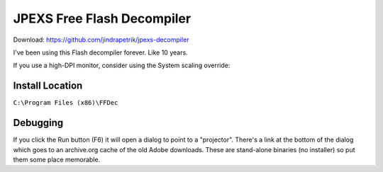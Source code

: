 ===========================
JPEXS Free Flash Decompiler
===========================

Download: https://github.com/jindrapetrik/jpexs-decompiler

I've been using this Flash decompiler forever. Like 10 years.

If you use a high-DPI monitor, consider using the System scaling override:

.. image:: jpexs-high-dpi.png

----------------
Install Location
----------------

``C:\Program Files (x86)\FFDec``

---------
Debugging
---------

If you click the Run button (F6) it will open a dialog to point to a "projector". There's a link at the bottom of the dialog which goes to an archive.org cache of the old Adobe downloads. These are stand-alone binaries (no installer) so put them some place memorable.